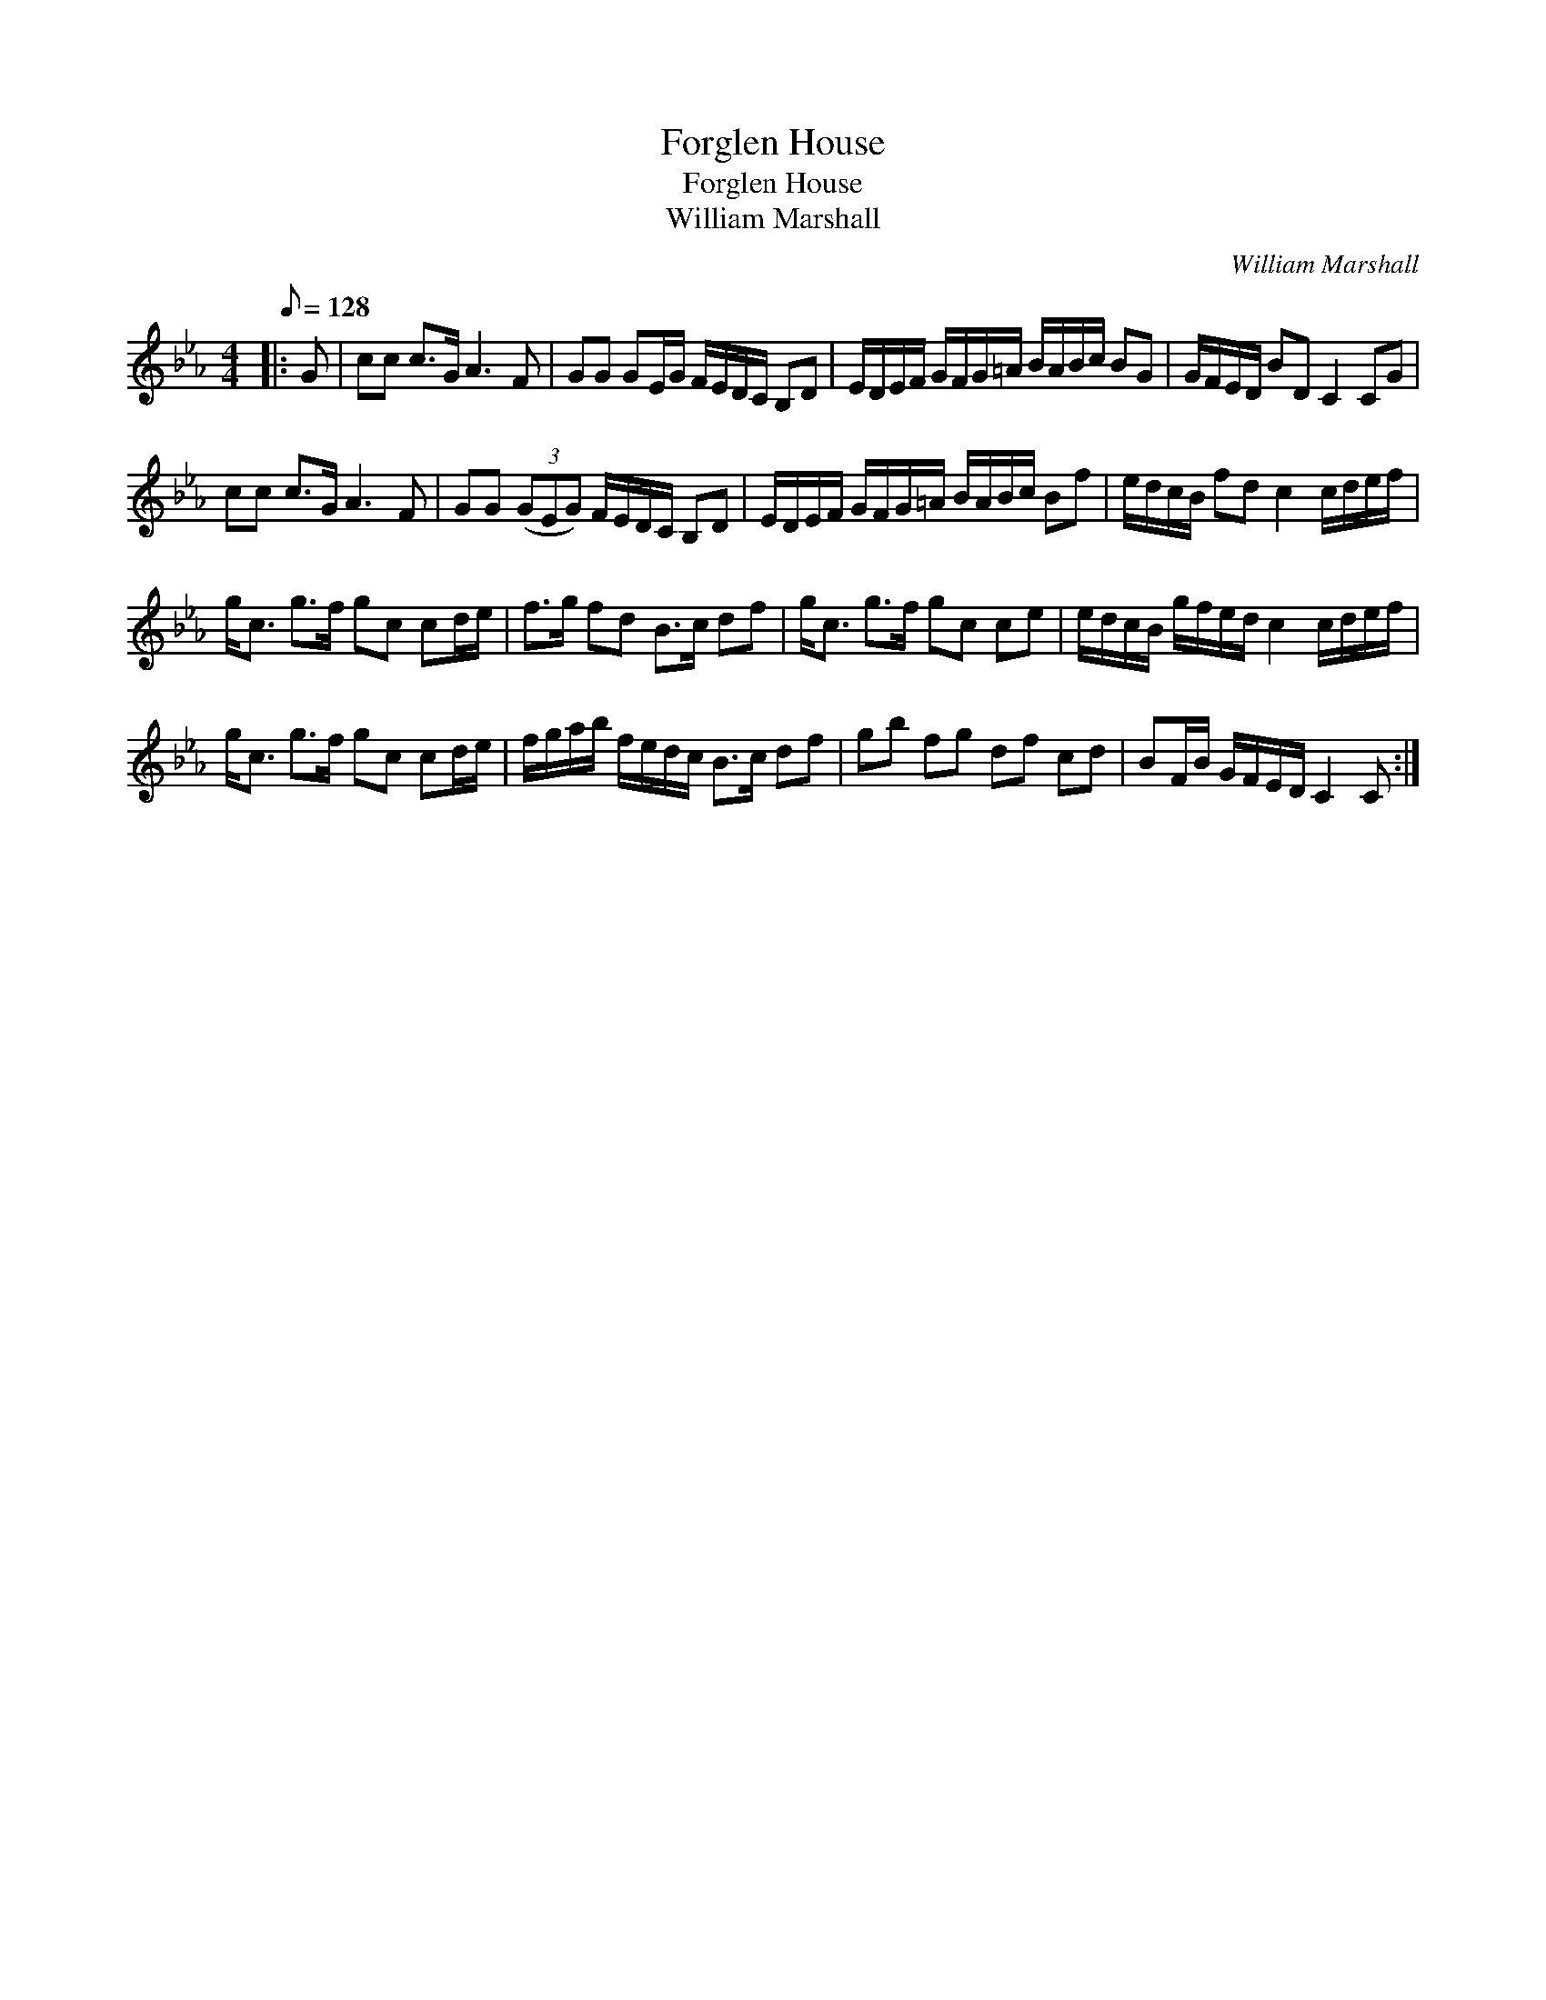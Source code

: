 X:1
T:Forglen House
T:Forglen House
T:William Marshall
C:William Marshall
L:1/8
Q:1/8=128
M:4/4
K:Cmin
V:1 treble 
V:1
|: G | cc c>G A3 F | GG GE/G/ F/E/D/C/ B,D | E/D/E/F/ G/F/G/=A/ B/A/B/c/ BG | G/F/E/D/ BD C2 CG | %5
 cc c>G A3 F | GG (3(GEG) F/E/D/C/ B,D | E/D/E/F/ G/F/G/=A/ B/A/B/c/ Bf | e/d/c/B/ fd c2 c/d/e/f/ | %9
 g<c g>f gc cd/e/ | f>g fd B>c df | g<c g>f gc ce | e/d/c/B/ g/f/e/d/ c2 c/d/e/f/ | %13
 g<c g>f gc cd/e/ | f/g/a/b/ f/e/d/c/ B>c df | gb fg df cd | BF/B/ G/F/E/D/ C2 C :| %17


